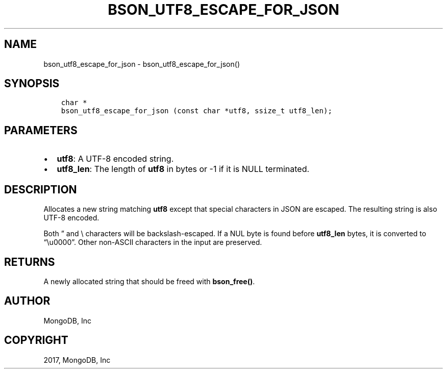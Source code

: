 .\" Man page generated from reStructuredText.
.
.TH "BSON_UTF8_ESCAPE_FOR_JSON" "3" "Aug 09, 2017" "1.7.0" "Libbson"
.SH NAME
bson_utf8_escape_for_json \- bson_utf8_escape_for_json()
.
.nr rst2man-indent-level 0
.
.de1 rstReportMargin
\\$1 \\n[an-margin]
level \\n[rst2man-indent-level]
level margin: \\n[rst2man-indent\\n[rst2man-indent-level]]
-
\\n[rst2man-indent0]
\\n[rst2man-indent1]
\\n[rst2man-indent2]
..
.de1 INDENT
.\" .rstReportMargin pre:
. RS \\$1
. nr rst2man-indent\\n[rst2man-indent-level] \\n[an-margin]
. nr rst2man-indent-level +1
.\" .rstReportMargin post:
..
.de UNINDENT
. RE
.\" indent \\n[an-margin]
.\" old: \\n[rst2man-indent\\n[rst2man-indent-level]]
.nr rst2man-indent-level -1
.\" new: \\n[rst2man-indent\\n[rst2man-indent-level]]
.in \\n[rst2man-indent\\n[rst2man-indent-level]]u
..
.SH SYNOPSIS
.INDENT 0.0
.INDENT 3.5
.sp
.nf
.ft C
char *
bson_utf8_escape_for_json (const char *utf8, ssize_t utf8_len);
.ft P
.fi
.UNINDENT
.UNINDENT
.SH PARAMETERS
.INDENT 0.0
.IP \(bu 2
\fButf8\fP: A UTF\-8 encoded string.
.IP \(bu 2
\fButf8_len\fP: The length of \fButf8\fP in bytes or \-1 if it is NULL terminated.
.UNINDENT
.SH DESCRIPTION
.sp
Allocates a new string matching \fButf8\fP except that special
characters in JSON are escaped. The resulting string is also
UTF\-8 encoded.
.sp
Both ” and \e characters will be backslash\-escaped. If a NUL
byte is found before \fButf8_len\fP bytes, it is converted to
“\eu0000”. Other non\-ASCII characters in the input are preserved.
.SH RETURNS
.sp
A newly allocated string that should be freed with \fBbson_free()\fP\&.
.SH AUTHOR
MongoDB, Inc
.SH COPYRIGHT
2017, MongoDB, Inc
.\" Generated by docutils manpage writer.
.

